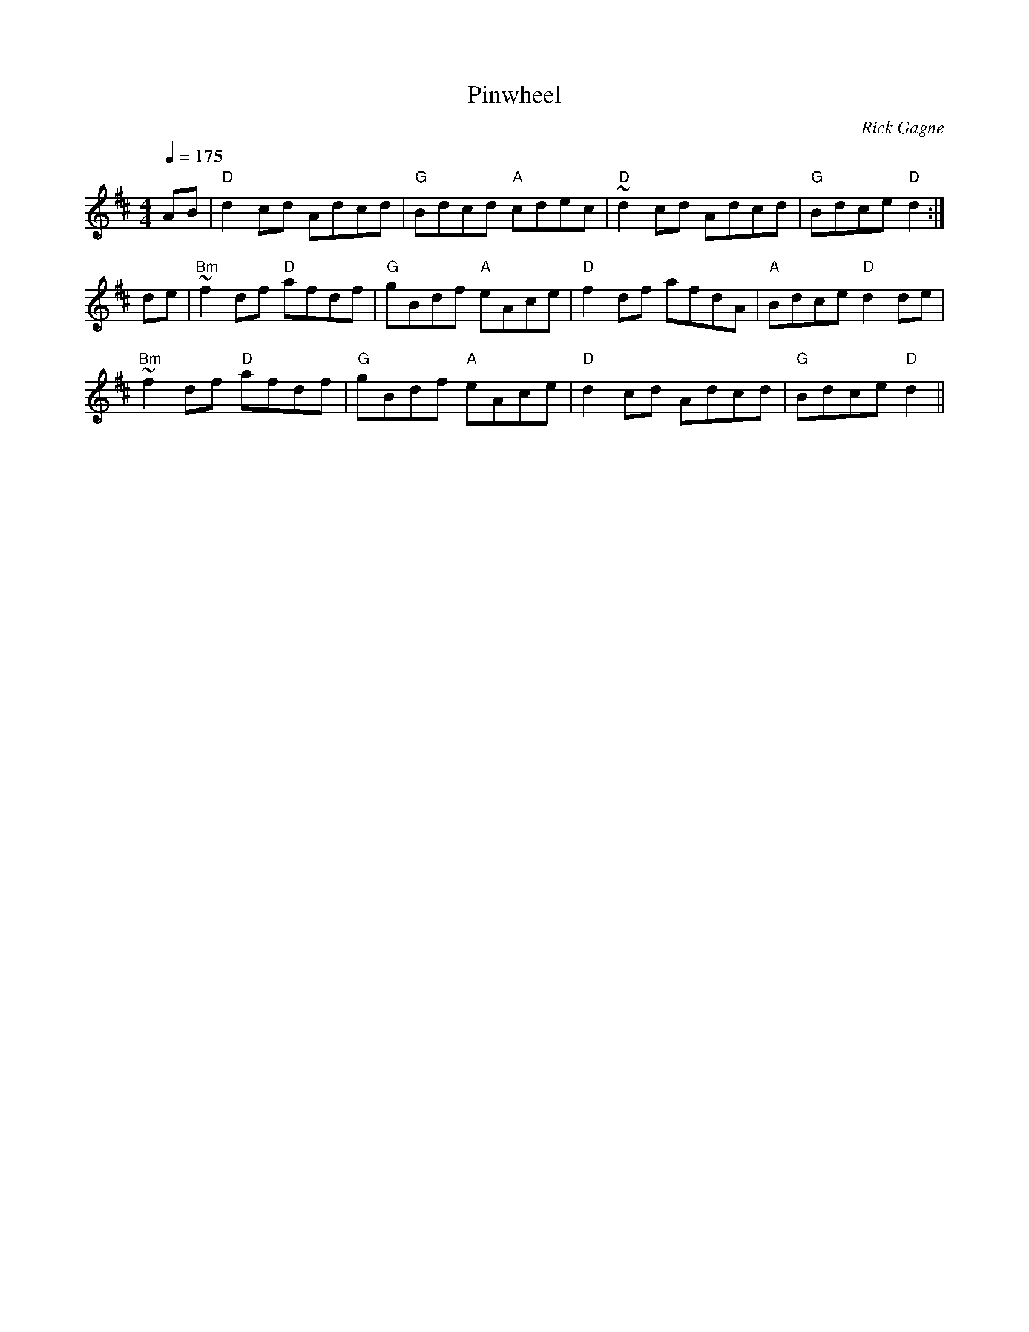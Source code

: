 X:1
T: Pinwheel
R: reel
C: Rick Gagne
N: 1988 on tenor banjo
M: 4/4
Q: 1/4=175
K: D
AB | "D"d2cd Adcd | "G"Bdcd "A"cdec | "D"~d2cd Adcd | "G"Bdce "D"d2 :|
de | "Bm"~f2df "D"afdf | "G"gBdf "A"eAce | "D"f2df afdA | "A"Bdce "D"d2de |
"Bm"~f2df "D"afdf | "G"gBdf "A"eAce | "D"d2cd Adcd | "G"Bdce "D"d2 ||
